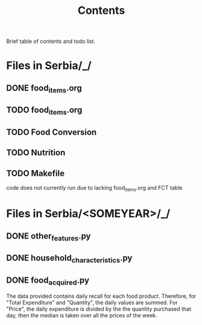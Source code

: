 #+title: Contents

Brief table of contents and todo list.

* Files in Serbia/_/
** DONE food_items.org
** TODO food_items.org
** TODO Food Conversion
** TODO Nutrition
** TODO Makefile
code does not currently run due to lacking food_items.org and FCT table

* Files in Serbia/<SOMEYEAR>/_/
** DONE other_features.py
CLOSED: [2023-07-24 Mon 10:32]
** DONE household_characteristics.py
CLOSED: [2023-07-24 Mon 10:32]
** DONE food_acquired.py
CLOSED: [2023-08-04 Tues 12:45]
The data provided contains daily recall for each food product. Therefore, for "Total Expenditure" and "Quantity", the daily values are summed. For "Price", the daily expenditure is divided by the the quantity purchased that day, then the median is taken over all the prices of the week.
